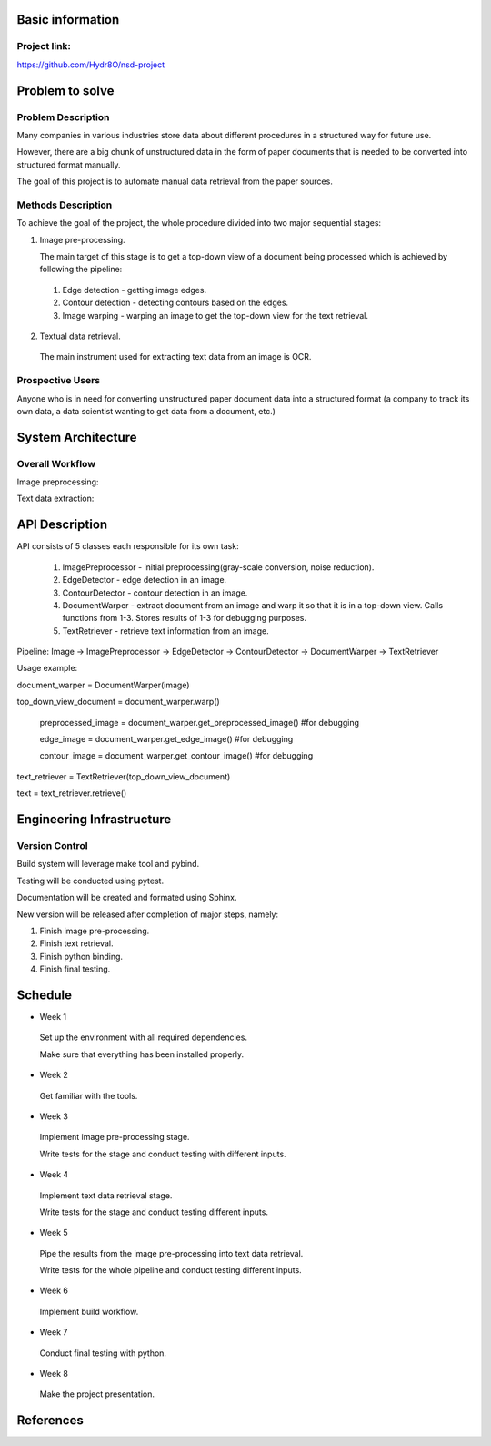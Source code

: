 Basic information
=================

Project link:
-------------
https://github.com/Hydr8O/nsd-project

Problem to solve
================

Problem Description
-------------------
Many companies in various industries store data about different procedures in a structured way for future use.

However, there are a big chunk of unstructured data in the form of paper documents that is needed to be converted into structured format manually.

The goal of this project is to automate manual data retrieval from the paper sources.

Methods Description
-------------------

To achieve the goal of the project, the whole procedure divided into two major sequential stages:

1. Image pre-processing.

   The main target of this stage is to get a top-down view of a document being processed which is achieved by following the pipeline:

 1. Edge detection - getting image edges.
 
 2. Contour detection - detecting contours based on the edges.
 3. Image warping - warping an image to get the top-down view for the text retrieval.


2. Textual data retrieval.
 
 The main instrument used for extracting text data from an image is OCR. 

Prospective Users
-----------------
Anyone who is in need for converting unstructured paper document data into a structured format (a company to track its own data, a data scientist wanting to get data from a document, etc.)

System Architecture
===================


Overall Workflow
----------------
Image preprocessing:

.. image:: ./images/image-preprocessing.png

Text data extraction:

.. image:: ./images/text-extraction.png

API Description
===============
API consists of 5 classes each responsible for its own task:

 1. ImagePreprocessor - initial preprocessing(gray-scale conversion, noise reduction).
 
 2. EdgeDetector - edge detection in an image.
 
 3. ContourDetector - contour detection in an image.
 
 4. DocumentWarper - extract document from an image and warp it so that it is in a top-down view. Calls functions from 1-3. Stores results of 1-3 for debugging purposes.
 
 5. TextRetriever - retrieve text information from an image.
 
Pipeline: Image -> ImagePreprocessor -> EdgeDetector -> ContourDetector -> DocumentWarper -> TextRetriever
 
Usage example:

document_warper = DocumentWarper(image)

top_down_view_document = document_warper.warp()

 preprocessed_image = document_warper.get_preprocessed_image() #for debugging
 
 edge_image = document_warper.get_edge_image() #for debugging
 
 contour_image = document_warper.get_contour_image() #for debugging

text_retriever = TextRetriever(top_down_view_document)

text = text_retriever.retrieve()

Engineering Infrastructure
==========================

Version Control
---------------

Build system will leverage make tool and pybind.

Testing will be conducted using pytest.

Documentation will be created and formated using Sphinx.

New version will be released after completion of major steps, namely:

1. Finish image pre-processing.
2. Finish text retrieval.
3. Finish python binding.
4. Finish final testing.

Schedule
========

* Week 1
 Set up the environment with all required dependencies.
 
 Make sure that everything has been installed properly.
 
* Week 2
 Get familiar with the tools.

* Week 3
 Implement image pre-processing stage.
 
 Write tests for the stage and conduct testing with different inputs.

* Week 4
 Implement text data retrieval stage.
 
 Write tests for the stage and conduct testing different inputs.

* Week 5
 Pipe the results from the image pre-processing into text data retrieval.
 
 Write tests for the whole pipeline and conduct testing different inputs.

* Week 6
 Implement build workflow.

* Week 7
 Conduct final testing with python.
 
* Week 8
 Make the project presentation.

References
==========
